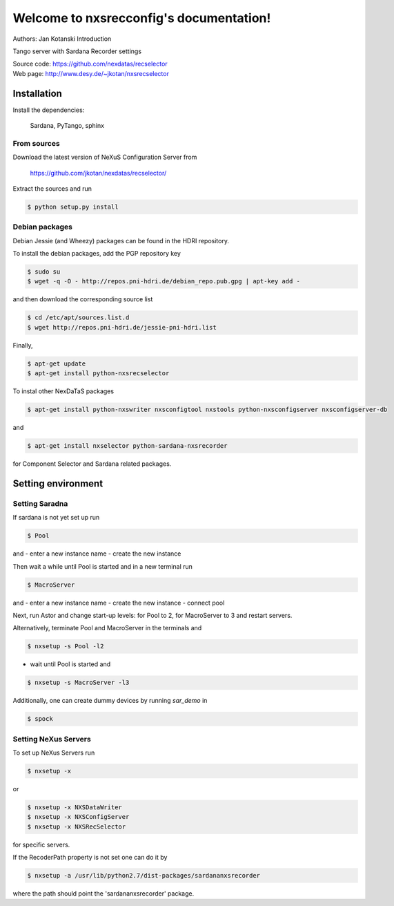 ========================================
Welcome to nxsrecconfig's documentation!
========================================

Authors: Jan Kotanski
Introduction

Tango server with Sardana Recorder settings

| Source code: https://github.com/nexdatas/recselector
| Web page: http://www.desy.de/~jkotan/nxsrecselector


------------
Installation
------------

Install the dependencies:

    Sardana, PyTango, sphinx

From sources
^^^^^^^^^^^^

Download the latest version of NeXuS Configuration Server from

    https://github.com/jkotan/nexdatas/recselector/

Extract the sources and run

.. code:: bash

	  $ python setup.py install

Debian packages
^^^^^^^^^^^^^^^

Debian Jessie (and Wheezy) packages can be found in the HDRI repository.

To install the debian packages, add the PGP repository key

.. code:: bash

	  $ sudo su
	  $ wget -q -O - http://repos.pni-hdri.de/debian_repo.pub.gpg | apt-key add -

and then download the corresponding source list

.. code:: bash

	  $ cd /etc/apt/sources.list.d
	  $ wget http://repos.pni-hdri.de/jessie-pni-hdri.list

Finally,

.. code:: bash

	  $ apt-get update
	  $ apt-get install python-nxsrecselector

To instal other NexDaTaS packages

.. code:: bash

	  $ apt-get install python-nxswriter nxsconfigtool nxstools python-nxsconfigserver nxsconfigserver-db

and

.. code:: bash

	  $ apt-get install nxselector python-sardana-nxsrecorder

for Component Selector and Sardana related packages.

-------------------
Setting environment
-------------------


Setting Saradna
^^^^^^^^^^^^^^^
If sardana is not yet set up run


.. code:: bash

	  $ Pool

and
- enter a new instance name
- create the new instance

Then wait a while until Pool is started and in a new terminal run

.. code:: bash

	  $ MacroServer

and
- enter a new instance name
- create the new instance
- connect pool

Next, run Astor and change start-up levels: for Pool to 2,
for MacroServer to 3 and restart servers.

Alternatively, terminate Pool and MacroServer in the terminals and

.. code:: bash

          $ nxsetup -s Pool -l2

- wait until Pool is started and

.. code:: bash

          $ nxsetup -s MacroServer -l3


Additionally, one can create dummy devices by running *sar_demo* in

.. code:: bash

	  $ spock



Setting NeXus Servers
^^^^^^^^^^^^^^^^^^^^^

To set up  NeXus Servers run

.. code:: bash

	  $ nxsetup -x

or

.. code:: bash

          $ nxsetup -x NXSDataWriter
          $ nxsetup -x NXSConfigServer
	  $ nxsetup -x NXSRecSelector

for specific servers.

If the RecoderPath property is not set one can do it by

.. code:: bash

	  $ nxsetup -a /usr/lib/python2.7/dist-packages/sardananxsrecorder

where the path should point the 'sardananxsrecorder' package.
